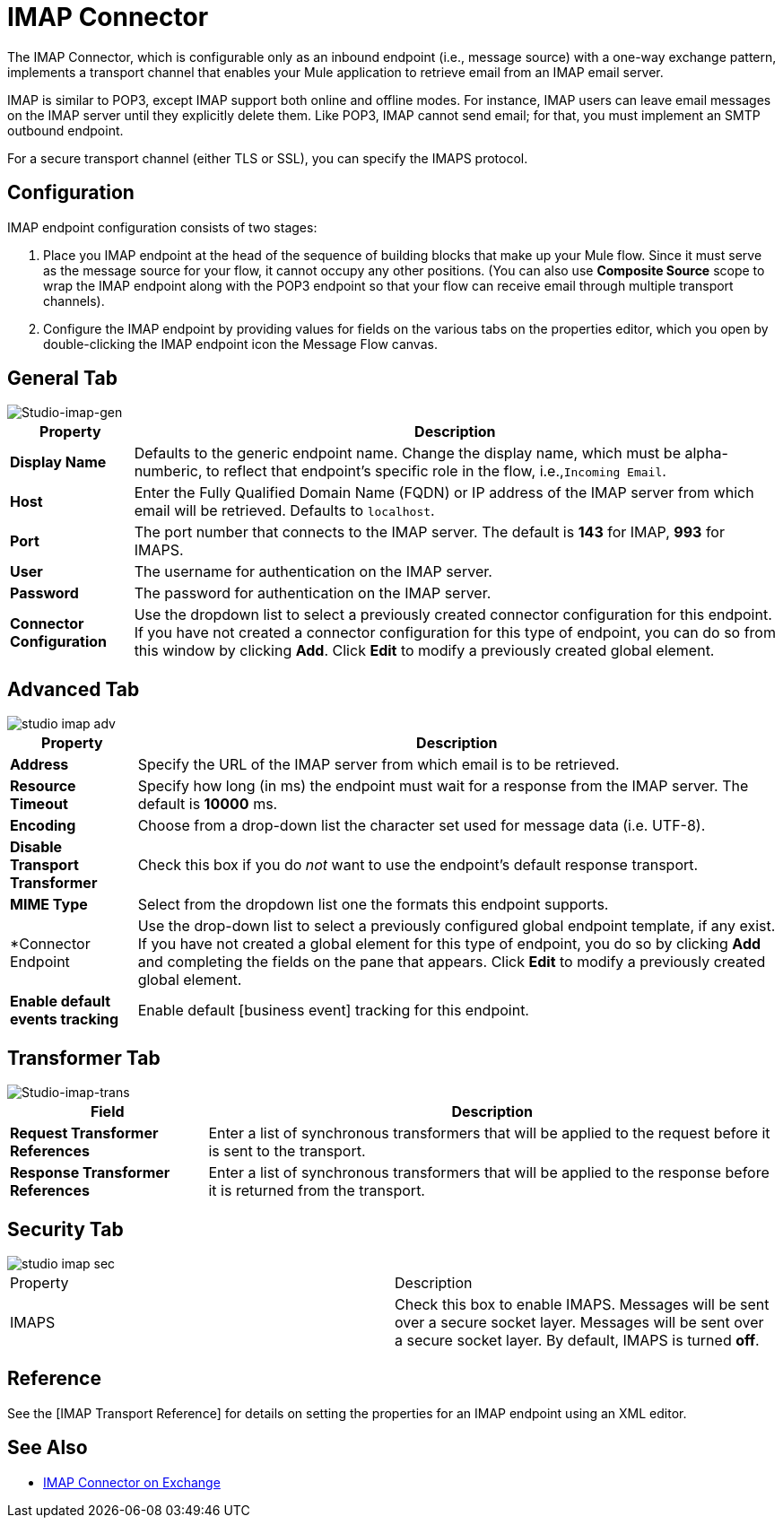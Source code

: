 = IMAP Connector
:page-aliases: 3.5@mule-runtime::imap-connector.adoc

The IMAP Connector, which is configurable only as an inbound endpoint (i.e., message source) with a one-way exchange pattern, implements a transport channel that enables your Mule application to retrieve email from an IMAP email server.

IMAP is similar to POP3, except IMAP support both online and offline modes. For instance, IMAP users can leave email messages on the IMAP server until they explicitly delete them. Like POP3, IMAP cannot send email; for that, you must implement an SMTP outbound endpoint.

For a secure transport channel (either TLS or SSL), you can specify the IMAPS protocol.

== Configuration

IMAP endpoint configuration consists of two stages:

. Place you IMAP endpoint at the head of the sequence of building blocks that make up your Mule flow. Since it must serve as the message source for your flow, it cannot occupy any other positions. (You can also use *Composite Source* scope to wrap the IMAP endpoint along with the POP3 endpoint so that your flow can receive email through multiple transport channels).

. Configure the IMAP endpoint by providing values for fields on the various tabs on the properties editor, which you open by double-clicking the IMAP endpoint icon the Message Flow canvas.

== General Tab

image::studio-imap-gen.png[Studio-imap-gen]

[%header%autowidth.spread]
|===
|Property |Description
|*Display Name* |Defaults to the generic endpoint name. Change the display name, which must be alpha-numberic, to reflect that endpoint's specific role in the flow, i.e.,`Incoming Email`.
|*Host* |Enter the Fully Qualified Domain Name (FQDN) or IP address of the IMAP server from which email will be retrieved. Defaults to `localhost`.
|*Port* |The port number that connects to the IMAP server. The default is *143* for IMAP, *993* for IMAPS.
|*User* |The username for authentication on the IMAP server.
|*Password* |The password for authentication on the IMAP server.
|*Connector Configuration* |Use the dropdown list to select a previously created connector configuration for this endpoint. If you have not created a connector configuration for this type of endpoint, you can do so from this window by clicking *Add*. Click *Edit* to modify a previously created global element.
|===

== Advanced Tab

image::studio-imap-adv.png[]

[%header%autowidth.spread]
|===
|Property |Description
|*Address* |Specify the URL of the IMAP server from which email is to be retrieved.
|*Resource Timeout* |Specify how long (in ms) the endpoint must wait for a response from the IMAP server. The default is *10000* ms.
|*Encoding* |Choose from a drop-down list the character set used for message data (i.e. UTF-8).
|*Disable Transport Transformer* |Check this box if you do _not_ want to use the endpoint's default response transport.
|*MIME Type* |Select from the dropdown list one the formats this endpoint supports.
|*Connector Endpoint |Use the drop-down list to select a previously configured global endpoint template, if any exist. If you have not created a global element for this type of endpoint, you do so by clicking *Add* and completing the fields on the pane that appears. Click *Edit* to modify a previously created global element.
|*Enable default events tracking* |Enable default [business event] tracking for this endpoint.
|===

== Transformer Tab

image::studio-imap-trans.png[Studio-imap-trans]

[%header%autowidth.spread]
|===
|Field |Description
|*Request Transformer References* |Enter a list of synchronous transformers that will be applied to the request before it is sent to the transport.
|*Response Transformer References* |Enter a list of synchronous transformers that will be applied to the response before it is returned from the transport.
|===

== Security Tab

image::studio-imap-sec.png[]

|===
|Property |Description
|IMAPS |Check this box to enable IMAPS. Messages will be sent over a secure socket layer. Messages will be sent over a secure socket layer. By default, IMAPS is turned *off*.
|===

== Reference

See the [IMAP Transport Reference] for details on setting the properties for an IMAP endpoint using an XML editor.

== See Also

* https://www.mulesoft.com/exchange/68ef9520-24e9-4cf2-b2f5-620025690913/imaps-connector/[IMAP Connector on Exchange]
